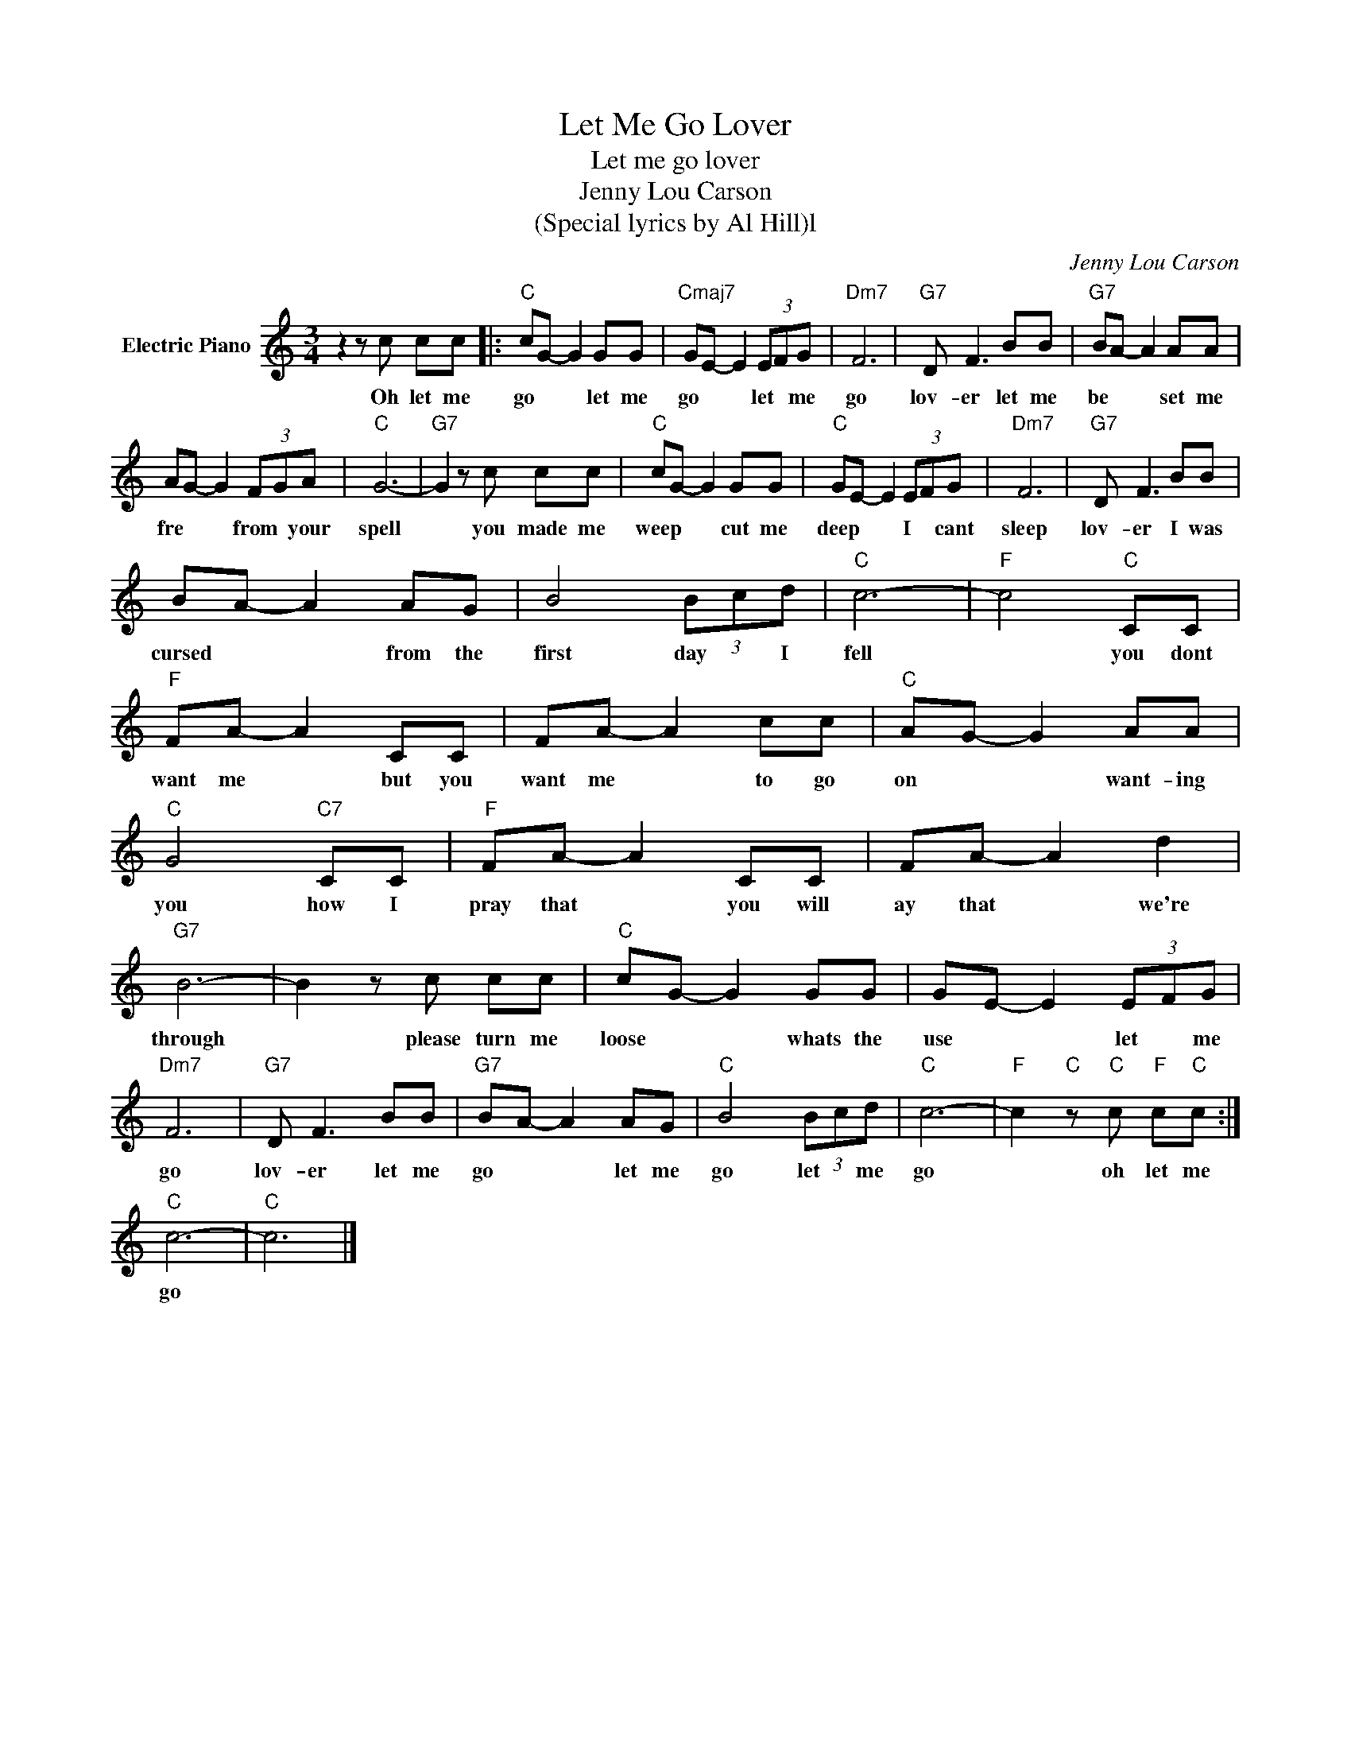 X:1
T:Let Me Go Lover
T:Let me go lover
T:Jenny Lou Carson
T:(Special lyrics by Al Hill)l
C:Jenny Lou Carson
Z:All Rights Reserved
L:1/8
M:3/4
K:C
V:1 treble nm="Electric Piano"
%%MIDI program 4
V:1
 z2 z c cc |:"C" cG- G2 GG |"Cmaj7" GE- E2 (3EFG |"Dm7" F6 |"G7" D F3 BB |"G7" BA- A2 AA | %6
w: Oh let me|go * * let me|go * * let * me|go|lov- er let me|be * * set me|
 AG- G2 (3FGA |"C" G6- |"G7" G2 z c cc |"C" cG- G2 GG |"C" GE- E2 (3EFG |"Dm7" F6 |"G7" D F3 BB | %13
w: fre * * from * your|spell|* you made me|weep * * cut me|deep * * I * cant|sleep|lov- er I was|
 BA- A2 AG | B4 (3Bcd |"C" c6- |"F" c4"C" CC |"F" FA- A2 CC | FA- A2 cc |"C" AG- G2 AA | %20
w: cursed * * from the|first day * I|fell|* you dont|want me * but you|want me * to go|on * * want- ing|
"C" G4"C7" CC |"F" FA- A2 CC | FA- A2 d2 |"G7" B6- | B2 z c cc |"C" cG- G2 GG | GE- E2 (3EFG | %27
w: you how I|pray that * you will|ay that * we're|through|* please turn me|loose * * whats the|use * * let * me|
"Dm7" F6 |"G7" D F3 BB |"G7" BA- A2 AG |"C" B4 (3Bcd |"C" c6- |"F" c2"C" z"C" c"F" c"C"c :| %33
w: go|lov- er let me|go * * let me|go let * me|go|* oh let me|
"C" c6- |"C" c6 |] %35
w: go||

